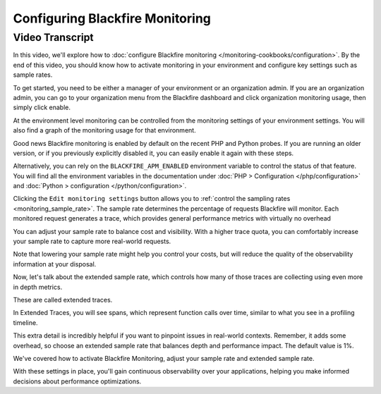 Configuring Blackfire Monitoring
================================

.. include-twig:: `youtube-iframe`
    :title: Configuring Blackfire Monitoring
    :src: https://www.youtube-nocookie.com/embed/XKxe6NkJrYg?rel=0&showinfo=0&modestbranding=1&autoplay=0
    :width: 700px
    :height: 394px

Video Transcript
----------------

In this video, we'll explore how to :doc:`configure Blackfire monitoring </monitoring-cookbooks/configuration>`.
By the end of this video, you should know how to activate monitoring in your
environment and configure key settings such as sample rates.

To get started, you need to be either a manager of your environment or an
organization admin. If you are an organization admin, you can go to your
organization menu from the Blackfire dashboard and click organization
monitoring usage, then simply click enable.

At the environment level monitoring can be controlled from the monitoring
settings of your environment settings. You will also find a graph of the
monitoring usage for that environment.

Good news Blackfire monitoring is enabled by default on the recent PHP and
Python probes. If you are running an older version, or if you previously
explicitly disabled it, you can easily enable it again with these steps.

Alternatively, you can rely on the ``BLACKFIRE_APM_ENABLED`` environment variable
to control the status of that feature. You will find all the environment variables in the documentation under :doc:`PHP > Configuration </php/configuration>` and
:doc:`Python > configuration </python/configuration>`.

Clicking the ``Edit monitoring settings`` button allows you to
:ref:`control the sampling rates <monitoring_sample_rate>`. The sample rate
determines the percentage of requests Blackfire will monitor. Each monitored
request generates a trace, which provides general performance metrics with
virtually no overhead

You can adjust your sample rate to balance cost and visibility. With a higher
trace quota, you can comfortably increase your sample rate to capture more
real-world requests.

Note that lowering your sample rate might help you control your costs, but will
reduce the quality of the observability information at your disposal.

Now, let's talk about the extended sample rate, which controls how many of
those traces are collecting using even more in depth metrics.

These are called extended traces.

In Extended Traces, you will see spans, which represent function calls over
time, similar to what you see in a profiling timeline.

This extra detail is incredibly helpful if you want to pinpoint issues in
real-world contexts. Remember, it adds some overhead, so choose an extended
sample rate that balances depth and performance impact. The default value is 1%.

We've covered how to activate Blackfire Monitoring, adjust your sample rate and
extended sample rate.

With these settings in place, you'll gain continuous observability over your
applications, helping you make informed decisions about performance optimizations.
